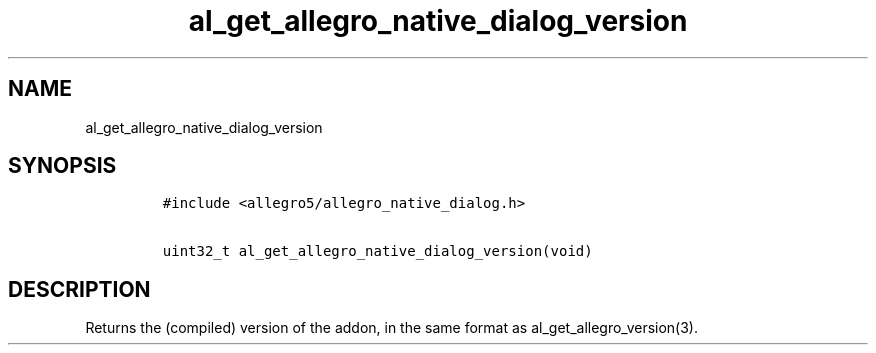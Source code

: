 .TH al_get_allegro_native_dialog_version 3 "" "Allegro reference manual"
.SH NAME
.PP
al_get_allegro_native_dialog_version
.SH SYNOPSIS
.IP
.nf
\f[C]
#include\ <allegro5/allegro_native_dialog.h>

uint32_t\ al_get_allegro_native_dialog_version(void)
\f[]
.fi
.SH DESCRIPTION
.PP
Returns the (compiled) version of the addon, in the same format as
al_get_allegro_version(3).
